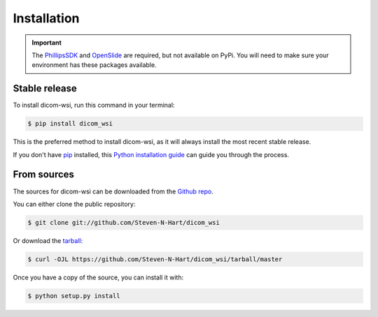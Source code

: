 ============
Installation
============

.. important:: The PhillipsSDK_ and OpenSlide_ are required, but not available on PyPi. You will need to make sure your environment has these packages available.
.. _PhillipsSDK: https://www.openpathology.philips.com/
.. _OpenSlide: https://openslide.org/download/
Stable release
--------------

To install dicom-wsi, run this command in your terminal:

.. code-block:: console

    $ pip install dicom_wsi

This is the preferred method to install dicom-wsi, as it will always install the most recent stable release.

If you don't have `pip`_ installed, this `Python installation guide`_ can guide
you through the process.

.. _pip: https://pip.pypa.io
.. _Python installation guide: http://docs.python-guide.org/en/latest/starting/installation/


From sources
------------

The sources for dicom-wsi can be downloaded from the `Github repo`_.

You can either clone the public repository:

.. code-block:: console

    $ git clone git://github.com/Steven-N-Hart/dicom_wsi

Or download the `tarball`_:

.. code-block:: console

    $ curl -OJL https://github.com/Steven-N-Hart/dicom_wsi/tarball/master

Once you have a copy of the source, you can install it with:

.. code-block:: console

    $ python setup.py install


.. _Github repo: https://github.com/Steven-N-Hart/dicom_wsi
.. _tarball: https://github.com/Steven-N-Hart/dicom_wsi/tarball/master
